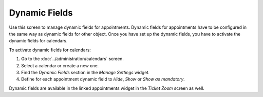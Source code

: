 Dynamic Fields
==============

Use this screen to manage dynamic fields for appointments. Dynamic fields for appointments have to be configured in the same way as dynamic fields for other object. Once you have set up the dynamic fields, you have to activate the dynamic fields for calendars.

To activate dynamic fields for calendars:

1. Go to the :doc:`../administration/calendars` screen.
2. Select a calendar or create a new one.
3. Find the *Dynamic Fields* section in the *Manage Settings* widget.
4. Define for each appointment dynamic field to *Hide*, *Show* or *Show as mandatory*.

Dynamic fields are available in the linked appointments widget in the *Ticket Zoom* screen as well.
